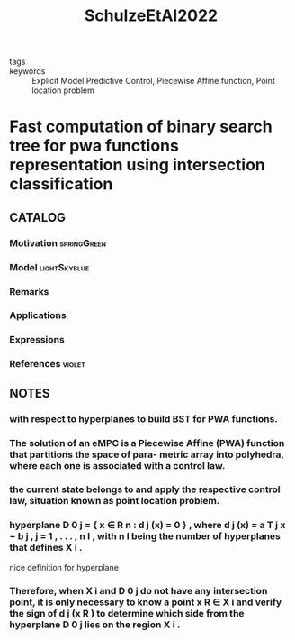 :PROPERTIES:
:ID:       76d052c1-a800-4993-bcb4-8205a110d146
:ROAM_REFS: cite:SchulzeEtAl2022
:END:
#+title: SchulzeEtAl2022
- tags ::
- keywords :: Explicit Model Predictive Control, Piecewise Affine function, Point location problem

* Fast computation of binary search tree for pwa functions representation using intersection classification
:PROPERTIES:
:Custom_ID: SchulzeEtAl2022
:URL: https://doi.org/https://doi.org/10.1016/j.automatica.2022.110217
:AUTHOR: Schulze, L., Bertol, D. W., & Raffo, G. V.
:NOTER_DOCUMENT: ~/docsThese/bibliography/SchulzeEtAl2022.pdf
:END:

** CATALOG

*** Motivation :springGreen:
*** Model :lightSkyblue:
*** Remarks
*** Applications
*** Expressions
*** References :violet:

** NOTES

*** with respect to hyperplanes to build BST for PWA functions.
:PROPERTIES:
:NOTER_PAGE: [[pdf:~/docsThese/bibliography/SchulzeEtAl2022.pdf::1++0.00;;annot-1-32]]
:ID:       ~/docsThese/bibliography/SchulzeEtAl2022.pdf-annot-1-32
:END:

*** The solution of an eMPC is a Piecewise Affine (PWA) function that partitions the space of para- metric array into polyhedra, where each one is associated with a control law.
:PROPERTIES:
:NOTER_PAGE: [[pdf:~/docsThese/bibliography/SchulzeEtAl2022.pdf::1++0.00;;annot-1-33]]
:ID:       ~/docsThese/bibliography/SchulzeEtAl2022.pdf-annot-1-33
:END:

*** the current state belongs to and apply the respective control law, situation known as point location problem.
:PROPERTIES:
:NOTER_PAGE: [[pdf:~/docsThese/bibliography/SchulzeEtAl2022.pdf::1++0.00;;annot-1-34]]
:ID:       ~/docsThese/bibliography/SchulzeEtAl2022.pdf-annot-1-34
:END:

*** hyperplane D 0 j = { x ∈ R n : d j (x) = 0 } , where d j (x) = a T j x − b j , j = 1 , . . . , n I , with n I being the number of hyperplanes that defines X i .
:PROPERTIES:
:NOTER_PAGE: [[pdf:~/docsThese/bibliography/SchulzeEtAl2022.pdf::2++0.78;;annot-2-17]]
:ID:       ~/docsThese/bibliography/SchulzeEtAl2022.pdf-annot-2-17
:END:
nice definition for hyperplane

*** Therefore, when X i and D 0 j do not have any intersection point, it is only necessary to know a point x R ∈ X i and verify the sign of d j (x R ) to determine which side from the hyperplane D 0 j lies on the region X i .
:PROPERTIES:
:NOTER_PAGE: [[pdf:~/docsThese/bibliography/SchulzeEtAl2022.pdf::3++1.56;;annot-3-29]]
:ID:       ~/docsThese/bibliography/SchulzeEtAl2022.pdf-annot-3-29
:END:
